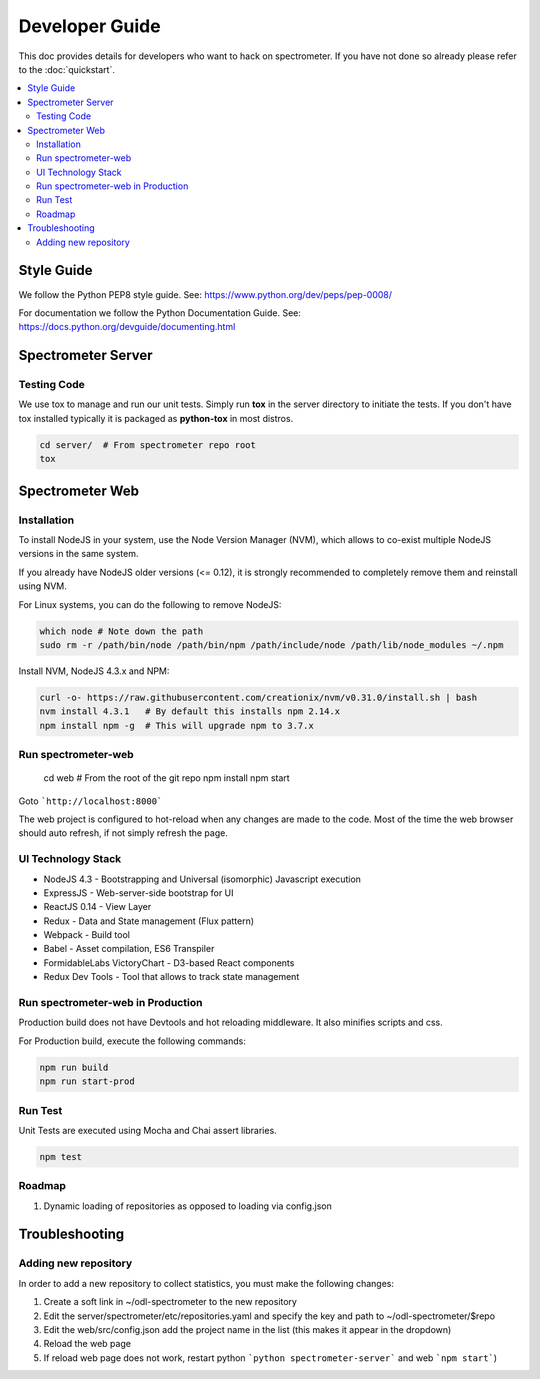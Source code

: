 Developer Guide
===============

This doc provides details for developers who want to hack on spectrometer. If
you have not done so already please refer to the :doc:`quickstart`.

.. contents::
   :depth: 2
   :local:


Style Guide
-----------

We follow the Python PEP8 style guide. See:
https://www.python.org/dev/peps/pep-0008/

For documentation we follow the Python Documentation Guide. See:
https://docs.python.org/devguide/documenting.html


Spectrometer Server
-------------------

Testing Code
^^^^^^^^^^^^

We use tox to manage and run our unit tests. Simply run **tox** in the server
directory to initiate the tests. If you don't have tox installed typically it
is packaged as **python-tox** in most distros.

.. code-block:: bash

    cd server/  # From spectrometer repo root
    tox

Spectrometer Web
----------------

Installation
^^^^^^^^^^^^

To install NodeJS in your system, use the Node Version Manager (NVM), which
allows to co-exist multiple NodeJS versions in the same system.

If you already have NodeJS older versions (<= 0.12), it is strongly recommended \
to completely remove them and reinstall using NVM.

For Linux systems, you can do the following to remove NodeJS:

.. code-block:: bash

    which node # Note down the path
    sudo rm -r /path/bin/node /path/bin/npm /path/include/node /path/lib/node_modules ~/.npm

Install NVM, NodeJS 4.3.x and NPM:

.. code-block:: bash

    curl -o- https://raw.githubusercontent.com/creationix/nvm/v0.31.0/install.sh | bash
    nvm install 4.3.1   # By default this installs npm 2.14.x
    npm install npm -g  # This will upgrade npm to 3.7.x

Run spectrometer-web
^^^^^^^^^^^^^^^^^^^^

    cd web  # From the root of the git repo
    npm install
    npm start


Goto  ```http://localhost:8000```

The web project is configured to hot-reload when any changes are made to the
code. Most of the time the web browser should auto refresh, if not simply
refresh the page.


UI Technology Stack
^^^^^^^^^^^^^^^^^^^

* NodeJS 4.3 - Bootstrapping and Universal (isomorphic) Javascript execution
* ExpressJS - Web-server-side bootstrap for UI
* ReactJS 0.14 - View Layer
* Redux - Data and State management (Flux pattern)
* Webpack - Build tool
* Babel - Asset compilation, ES6 Transpiler
* FormidableLabs VictoryChart - D3-based React components
* Redux Dev Tools - Tool that allows to track state management


Run spectrometer-web in Production
^^^^^^^^^^^^^^^^^^^^^^^^^^^^^^^^^^

Production build does not have Devtools and hot reloading middleware. It also
minifies scripts and css.

For Production build, execute the following commands:

.. code-block:: bash

    npm run build
    npm run start-prod


Run Test
^^^^^^^^

Unit Tests are executed using Mocha and Chai assert libraries.

.. code-block:: bash

    npm test


Roadmap
^^^^^^^

#. Dynamic loading of repositories as opposed to loading via config.json


Troubleshooting
---------------

Adding new repository
^^^^^^^^^^^^^^^^^^^^^

In order to add a new repository to collect statistics, you must make the following changes:

#. Create a soft link in ~/odl-spectrometer to the new repository
#. Edit the server/spectrometer/etc/repositories.yaml and specify the key and path to ~/odl-spectrometer/$repo
#. Edit the web/src/config.json add the project name in the list (this makes it appear in the dropdown)
#. Reload the web page
#. If reload web page does not work, restart python ```python spectrometer-server``` and web ```npm start```)
